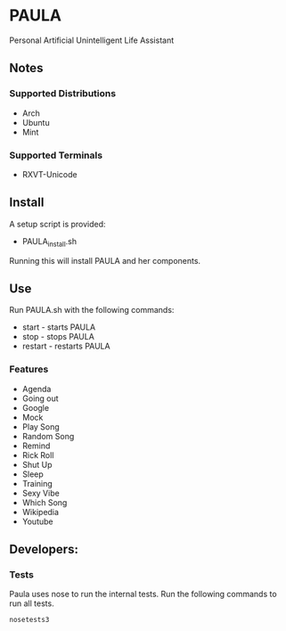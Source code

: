 * PAULA
  Personal Artificial Unintelligent Life Assistant

** Notes
*** Supported Distributions
    - Arch
    - Ubuntu
    - Mint
*** Supported Terminals
    - RXVT-Unicode
** Install
  A setup script is provided:
  - PAULA_install.sh
  Running this will install PAULA and her components.
** Use
  Run PAULA.sh with the following commands:
  - start   - starts PAULA
  - stop    - stops PAULA
  - restart - restarts PAULA
*** Features
    - Agenda
    - Going out
    - Google
    - Mock
    - Play Song
    - Random Song
    - Remind
    - Rick Roll
    - Shut Up
    - Sleep
    - Training
    - Sexy Vibe
    - Which Song
    - Wikipedia
    - Youtube

** Developers:
*** Tests
    Paula uses nose to run the internal tests. Run the following commands to run all tests.
    #+BEGIN_SRC shell
       nosetests3
    #+END_SRC
